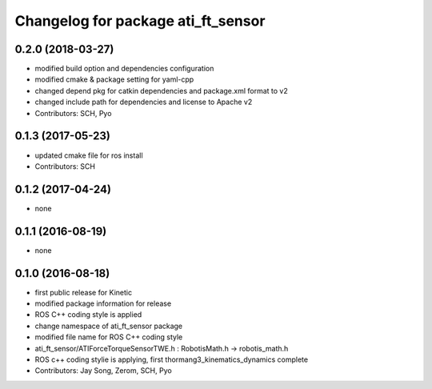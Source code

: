 ^^^^^^^^^^^^^^^^^^^^^^^^^^^^^^^^^^^
Changelog for package ati_ft_sensor
^^^^^^^^^^^^^^^^^^^^^^^^^^^^^^^^^^^

0.2.0 (2018-03-27)
------------------
* modified build option and dependencies configuration
* modified cmake & package setting for yaml-cpp
* changed depend pkg for catkin dependencies and package.xml format to v2
* changed include path for dependencies and license to Apache v2
* Contributors: SCH, Pyo

0.1.3 (2017-05-23)
------------------
* updated cmake file for ros install
* Contributors: SCH

0.1.2 (2017-04-24)
------------------
* none

0.1.1 (2016-08-19)
------------------
* none

0.1.0 (2016-08-18)
------------------
* first public release for Kinetic
* modified package information for release
* ROS C++ coding style is applied
* change namespace of ati_ft_sensor package
* modified file name for ROS C++ coding style
* ati_ft_sensor/ATIForceTorqueSensorTWE.h : RobotisMath.h -> robotis_math.h
* ROS c++ coding stylie is applying, first thormang3_kinematics_dynamics complete
* Contributors: Jay Song, Zerom, SCH, Pyo
